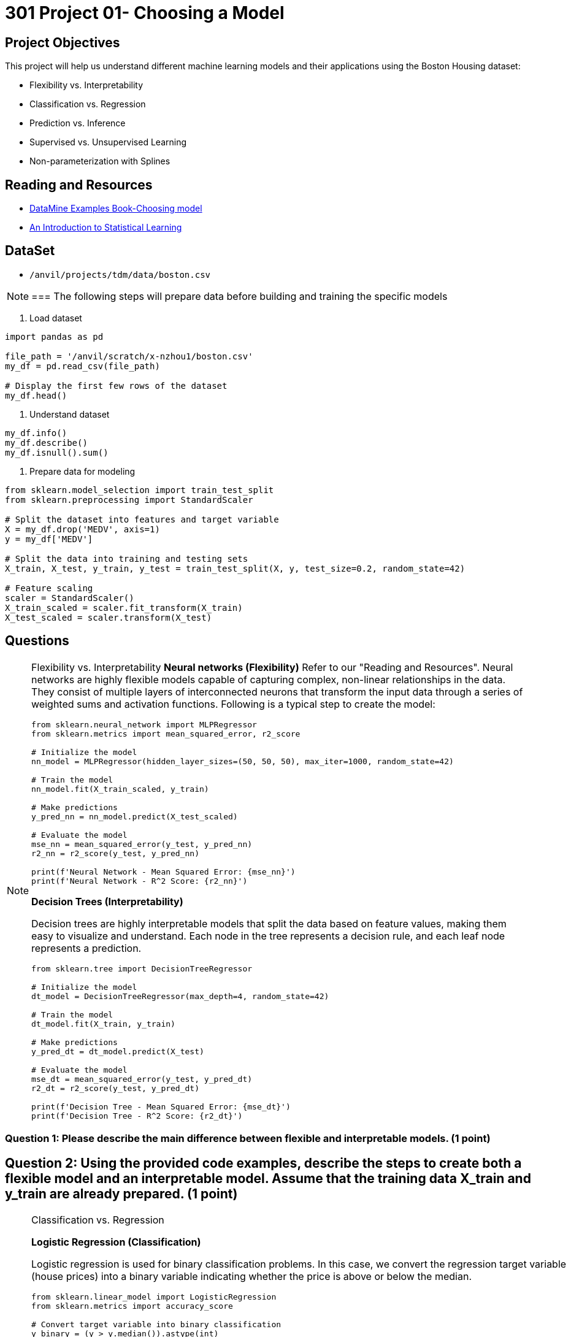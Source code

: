 = 301 Project 01- Choosing a Model 

== Project Objectives

This project will help us understand different machine learning models and their applications using the Boston Housing dataset:

- Flexibility vs. Interpretability
- Classification vs. Regression
- Prediction vs. Inference
- Supervised vs. Unsupervised Learning
- Non-parameterization with Splines

== Reading and Resources

- https://the-examples-book.com/starter-guides/data-science/data-modeling/choosing-model/[DataMine Examples Book-Choosing model]
- https://www.statlearning.com/[An Introduction to Statistical Learning]

== DataSet
- `/anvil/projects/tdm/data/boston.csv`


[NOTE]
===
The following steps will prepare data before building and training the specific models

1. Load dataset
[source,python]
----
import pandas as pd

file_path = '/anvil/scratch/x-nzhou1/boston.csv'  
my_df = pd.read_csv(file_path)

# Display the first few rows of the dataset
my_df.head()
----

2. Understand dataset
[source,python]
----
my_df.info()
my_df.describe()
my_df.isnull().sum()
----

3. Prepare data for modeling
[source,python]
----
from sklearn.model_selection import train_test_split
from sklearn.preprocessing import StandardScaler

# Split the dataset into features and target variable
X = my_df.drop('MEDV', axis=1)   
y = my_df['MEDV']

# Split the data into training and testing sets
X_train, X_test, y_train, y_test = train_test_split(X, y, test_size=0.2, random_state=42)

# Feature scaling
scaler = StandardScaler()
X_train_scaled = scaler.fit_transform(X_train)
X_test_scaled = scaler.transform(X_test)
----

== Questions

[NOTE]
====
Flexibility vs. Interpretability
**Neural networks (Flexibility)**
Refer to our "Reading and Resources". Neural networks are highly flexible models capable of capturing complex, non-linear relationships in the data. They consist of multiple layers of interconnected neurons that transform the input data through a series of weighted sums and activation functions. Following is a typical step to create the model:

[source,python]
----
from sklearn.neural_network import MLPRegressor
from sklearn.metrics import mean_squared_error, r2_score

# Initialize the model
nn_model = MLPRegressor(hidden_layer_sizes=(50, 50, 50), max_iter=1000, random_state=42)

# Train the model
nn_model.fit(X_train_scaled, y_train)

# Make predictions
y_pred_nn = nn_model.predict(X_test_scaled)

# Evaluate the model
mse_nn = mean_squared_error(y_test, y_pred_nn)
r2_nn = r2_score(y_test, y_pred_nn)

print(f'Neural Network - Mean Squared Error: {mse_nn}')
print(f'Neural Network - R^2 Score: {r2_nn}')
----

**Decision Trees (Interpretability)**

Decision trees are highly interpretable models that split the data based on feature values, making them easy to visualize and understand. Each node in the tree represents a decision rule, and each leaf node represents a prediction.

[source,python]
----
from sklearn.tree import DecisionTreeRegressor

# Initialize the model
dt_model = DecisionTreeRegressor(max_depth=4, random_state=42)

# Train the model
dt_model.fit(X_train, y_train)

# Make predictions
y_pred_dt = dt_model.predict(X_test)

# Evaluate the model
mse_dt = mean_squared_error(y_test, y_pred_dt)
r2_dt = r2_score(y_test, y_pred_dt)

print(f'Decision Tree - Mean Squared Error: {mse_dt}')
print(f'Decision Tree - R^2 Score: {r2_dt}')
----
====
=== Question 1: Please describe the main difference between flexible and interpretable models. (1 point)


== Question 2: Using the provided code examples, describe the steps to create both a flexible model and an interpretable model. Assume that the training data X_train and y_train are already prepared. (1 point)


[NOTE]
====
Classification vs. Regression

**Logistic Regression (Classification)**

Logistic regression is used for binary classification problems. In this case, we convert the regression target variable (house prices) into a binary variable indicating whether the price is above or below the median.

[source,python]
----
from sklearn.linear_model import LogisticRegression
from sklearn.metrics import accuracy_score

# Convert target variable into binary classification
y_binary = (y > y.median()).astype(int)

# Split the data
X_train_bin, X_test_bin, y_train_bin, y_test_bin = train_test_split(X, y_binary, test_size=0.2, random_state=42)

# Initialize the model
log_reg = LogisticRegression(max_iter=1000, random_state=42)

# Train the model
log_reg.fit(X_train_bin, y_train_bin)

# Make predictions
y_pred_log = log_reg.predict(X_test_bin)

# Evaluate the model
accuracy_log = accuracy_score(y_test_bin, y_pred_log)

print(f'Logistic Regression - Accuracy: {accuracy_log}')
----

** Linear Regression (Regression)**

Linear regression is used for predicting a continuous target variable. It models the relationship between the target and one or more predictor variables by fitting a linear equation to observed data.

[source,python]
----
from sklearn.linear_model import LinearRegression

# Initialize the model
lin_reg = LinearRegression()

# Train the model
lin_reg.fit(X_train_scaled, y_train)

# Make predictions
y_pred_lin = lin_reg.predict(X_test_scaled)

# Evaluate the model
mse_lin = mean_squared_error(y_test, y_pred_lin)
r2_lin = r2_score(y_test, y_pred_lin)

print(f'Linear Regression - Mean Squared Error: {mse_lin}')
print(f'Linear Regression - R^2 Score: {r2_lin}')
----

====

==  Question 3: Describe the main difference between classification problems and regression problems. (1 point)


== Question 4: Using the provided code examples, describe the steps to create both a classification model and a regression model. Assume that the training data X_train and y_train are already prepared. (1 point)



[NOTE]
====
Prediction vs. Inference

**Random Forests (Prediction)**

Random forests are ensemble models that build multiple decision trees and aggregate their predictions. They are particularly powerful for making accurate predictions and handling high-dimensional data.

[source,python]
----
from sklearn.ensemble import RandomForestRegressor

# Initialize the model
rf_model = RandomForestRegressor(n_estimators=100, random_state=42)

# Train the model
rf_model.fit(X_train, y_train)

# Make predictions
y_pred_rf = rf_model.predict(X_test)

# Evaluate the model
mse_rf = mean_squared_error(y_test, y_pred_rf)
r2_rf = r2_score(y_test, y_pred_rf)

print(f'Random Forest - Mean Squared Error: {mse_rf}')
print(f'Random Forest - R^2 Score: {r2_rf}')
----

**OLS Regression (Inference)**

Ordinary Least Squares (OLS) regression is used for inference to understand the relationships between variables. It provides coefficients that explain the impact of each predictor variable on the target variable.

[source,python]
----
import statsmodels.api as sm

# Add a constant term for the intercept
X_train_sm = sm.add_constant(X_train)
X_test_sm = sm.add_constant(X_test)

# Initialize and fit the model
ols_model = sm.OLS(y_train, X_train_sm).fit()

# Make predictions
y_pred_ols = ols_model.predict(X_test_sm)

# Evaluate the model
mse_ols = mean_squared_error(y_test, y_pred_ols)
r2_ols = r2_score(y_test, y_pred_ols)

print(f'OLS Regression - Mean Squared Error: {mse_ols}')
print(f'OLS Regression - R^2 Score: {r2_ols}')
----

====
== Question 5: Explain when you would use prediction versus inference in modeling. (1 point)


== Question 6: Using the provided code examples, describe the steps to create a model for prediction and one for inference. Assume that the training data X_train and y_train are already prepared (1 point)



[NOTE]
====
Supervised vs. Unsupervised Learning

**Support Vector Machine (Supervised Learning)**

Support Vector Machines (SVM) are supervised learning models used for classification and regression. They work by finding the hyperplane that best separates the data into classes.

[source,python]
----
from sklearn.svm import SVR

# Initialize the model
svm_model = SVR()

# Train the model
svm_model.fit(X_train_scaled, y_train)

# Make predictions
y_pred_svm = svm_model.predict(X_test_scaled)

# Evaluate the model
mse_svm = mean_squared_error(y_test, y_pred_svm)
r2_svm = r2_score(y_test, y_pred_svm)

print(f'Support Vector Machine - Mean Squared Error: {mse_svm}')
print(f'Support Vector Machine - R^2 Score: {r2_svm}')
----

**K-means Clustering (Unsupervised Learning)**

K-means clustering is an unsupervised learning algorithm used to partition data into k clusters. Each observation belongs to the cluster with the nearest mean.

[source,python]
----
from sklearn.cluster import KMeans
import matplotlib.pyplot as plt

# Initialize the model
kmeans = KMeans(n_clusters=3, random_state=42)

# Fit the model
kmeans.fit(X_train_scaled)

# Get cluster labels
clusters = kmeans.labels_

# Plotting the clusters (using first two features for simplicity)
plt.scatter(X_train_scaled[:, 0], X_train_scaled[:, 1], c=clusters, cmap='viridis')
plt.xlabel('Feature 1')
plt.ylabel('Feature 2')
plt.title('K-means Clustering')
plt.show()
----
====
== Question 7: Explain the difference between supervised and unsupervised learning. (1 point)


== Question 8: Provide an example of a supervised learning model and an unsupervised learning model. Assume that the training data X_train and y_train are already prepared. (1 point)



[NOTE]
====
Non-parameterization with Splines

We'll use the `dmatrix` function from the patsy library to create spline features. Then we'll fit a regression model using these features.

[source,python]
----
from patsy import dmatrix
import statsmodels.api as sm
import numpy as np
import matplotlib.pyplot as plt

# Generate spline basis with 4 degrees of freedom for the feature RM (average number of rooms per dwelling)
# This is just an example; you can apply it to any other feature or multiple features.
spline = dmatrix("bs(X_train[:, 5], df=4, include_intercept=False)",
                 {"X_train": X_train}, return_type='dataframe')

# Fit the model
model = sm.OLS(y_train, spline).fit()

# Make predictions
spline_test = dmatrix("bs(X_test[:, 5], df=4, include_intercept=False)",
                      {"X_test": X_test}, return_type='dataframe')
y_pred = model.predict(spline_test)

# Evaluate the model
mse = mean_squared_error(y_test, y_pred)
r2 = r2_score(y_test, y_pred)

print(f'Mean Squared Error: {mse}')
print(f'R^2 Score: {r2}')
----
Visualize the spline regression to understand the relationship between the feature and the target variable.

[source,python]
----
# Create a scatter plot of the original data
plt.scatter(X_train[:, 5], y_train, facecolor='None', edgecolor='k', alpha=0.5)

# Create a plot of the predicted spline
x_plot = np.linspace(X_train[:, 5].min(), X_train[:, 5].max(), 100)
X_plot = dmatrix("bs(x_plot, df=4, include_intercept=False)", {"x_plot": x_plot}, return_type='dataframe')
y_plot = model.predict(X_plot)
plt.plot(x_plot, y_plot, color='r')

plt.xlabel('Average number of rooms per dwelling (RM)')
plt.ylabel('Median value of owner-occupied homes in $1000 (MEDV)')
plt.title('Spline Regression')
plt.show()
----

====

== Question 9: Explain what splines are and their purpose in regression modeling. (1 point)


== Question 10: Using the provided code example, describe the steps to create a spline regression model. (1 point)



Project 01 Assignment Checklist
====
* Jupyter Lab notebook with your code, comments, and output for the assignment
    ** `firstname-lastname-project01.ipynb` 
* Python file with code and comments for the assignment
    ** `firstname-lastname-project01.py`
* Submit files through Gradescope
====

[WARNING]
====
_Please_ make sure to double-check that your submission is complete and contains all of your code and output before submitting. If you are on a spotty internet connection, it is recommended to download your submission after submitting it to make sure what you _think_ you submitted was what you _actually_ submitted.

In addition, please review our xref:projects:current-projects:submissions.adoc[submission guidelines] before submitting your project.
====
```